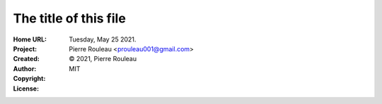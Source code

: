 ======================
The title of this file
======================

:Home URL:
:Project:
:Created:  Tuesday, May 25 2021.
:Author:  Pierre Rouleau <prouleau001@gmail.com>
:Copyright: © 2021, Pierre Rouleau
:License:  MIT


.. contents::  **Table of Contents**
.. sectnum::

.. ---------------------------------------------------------------------------



.. ---------------------------------------------------------------------------

..
       Local Variables:
       time-stamp-line-limit: 10
       time-stamp-start: "^:Modified:[ \t]+\\\\?"
       time-stamp-end:   "\\.$"
       End:

